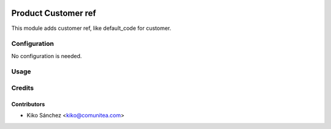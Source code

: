 .. image:: https://img.shields.io/badge/licence-AGPL--3-blue.png
   :target: https://www.gnu.org/licenses/agpl-3.0-standalone.html
   :alt: License: AGPL-3

=====================
Product Customer ref
=====================

This module adds customer ref, like default_code for customer.


Configuration
=============

No configuration is needed.

Usage
=====



Credits
=======

Contributors
------------

* Kiko Sánchez <kiko@comunitea.com>


